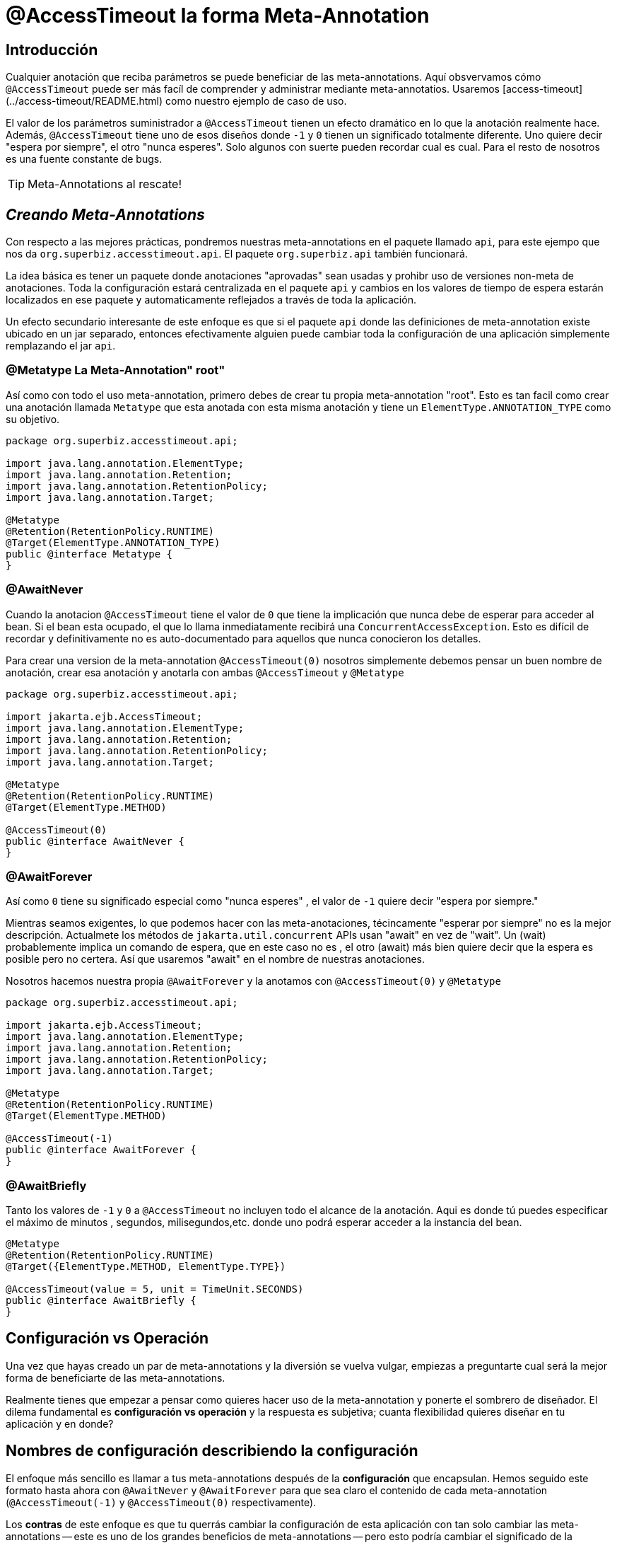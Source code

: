 = @AccessTimeout la forma  Meta-Annotation 
:index-group: Meta-Annotations
:jbake-type: page
:jbake-status: status=published
ifdef::env-github[]
:tip-caption: :bulb:
:note-caption: :information_source:
:important-caption: :heavy_exclamation_mark:
:caution-caption: :fire:
:stylesheet: ../github-stylesheet.css
endif::[]

== Introducción
Cualquier anotación que reciba parámetros se puede beneficiar de las meta-annotations. Aquí obsvervamos cómo `@AccessTimeout` puede ser más facíl de comprender y administrar mediante meta-annotatios.
Usaremos [access-timeout](../access-timeout/README.html) como nuestro ejemplo de caso de uso.

El valor de los parámetros suministrador a `@AccessTimeout` tienen un efecto dramático en lo que la anotación realmente hace. Además, `@AccessTimeout` tiene uno de esos diseños
donde `-1` y `0` tienen un significado totalmente diferente. Uno quiere decir "espera por siempre", el otro "nunca esperes". Solo algunos con suerte pueden recordar cual es cual.
Para el resto de nosotros es una fuente constante de bugs.

TIP: Meta-Annotations al rescate!


== *_Creando Meta-Annotations_*

Con respecto a las mejores prácticas, pondremos nuestras meta-annotations en el paquete llamado `api`, para este ejempo que nos da `org.superbiz.accesstimeout.api`. El paquete `org.superbiz.api` también funcionará.


La idea básica es tener un paquete donde anotaciones "aprovadas" sean usadas y prohibr uso de versiones non-meta de anotaciones. Toda la configuración
estará centralizada en el paquete `api`  y cambios en los valores de tiempo de espera estarán localizados en ese paquete y automaticamente reflejados a través de toda la aplicación.

Un efecto secundario interesante de este enfoque es que si el paquete `api` donde las definiciones de meta-annotation  existe ubicado en un jar separado, entonces efectivamente alguien
puede cambiar toda la configuración de una aplicación simplemente remplazando el jar `api`.


=== @Metatype [.small]#La Meta-Annotation"  root"#

Así como  con todo el uso meta-annotation, primero debes de crear tu propia meta-annotation "root". Esto es tan facil como crear una anotación
llamada `Metatype` que esta anotada con esta misma anotación y tiene un `ElementType.ANNOTATION_TYPE` como su objetivo.


[source,java,numbered]
----
package org.superbiz.accesstimeout.api;

import java.lang.annotation.ElementType;
import java.lang.annotation.Retention;
import java.lang.annotation.RetentionPolicy;
import java.lang.annotation.Target;

@Metatype
@Retention(RetentionPolicy.RUNTIME)
@Target(ElementType.ANNOTATION_TYPE)
public @interface Metatype {
}
----

=== @AwaitNever

Cuando la anotacion `@AccessTimeout` tiene el valor de `0` que tiene la implicación que nunca debe de esperar para acceder al bean. Si el bean esta ocupado, el que lo llama inmediatamente
recibirá una `ConcurrentAccessException`. Esto es difícil de recordar y definitivamente no es auto-documentado para aquellos que nunca conocieron los detalles.

Para crear una version de la meta-annotation `@AccessTimeout(0)` nosotros simplemente debemos pensar un buen nombre de anotación, crear esa anotación y anotarla con ambas `@AccessTimeout`
y `@Metatype`


[source,java,numbered]
----
package org.superbiz.accesstimeout.api;

import jakarta.ejb.AccessTimeout;
import java.lang.annotation.ElementType;
import java.lang.annotation.Retention;
import java.lang.annotation.RetentionPolicy;
import java.lang.annotation.Target;

@Metatype
@Retention(RetentionPolicy.RUNTIME)
@Target(ElementType.METHOD)

@AccessTimeout(0)
public @interface AwaitNever {
}
----

=== @AwaitForever

Así como `0` tiene su significado especial como "nunca esperes" , el valor de `-1` quiere decir "espera por siempre."

Mientras seamos exigentes, lo que podemos hacer con las meta-anotaciones,
técincamente "esperar por siempre" no es la mejor descripción. Actualmete los métodos de `jakarta.util.concurrent` APIs usan "await" en vez de "wait". Un (wait) probablemente implica
un comando de espera, que en este caso no es , el otro (await) más bien quiere decir que la espera es posible pero no certera. Así que usaremos "await" en el nombre de nuestras anotaciones.

Nosotros hacemos nuestra propia `@AwaitForever` y la anotamos con `@AccessTimeout(0)` y `@Metatype`

[source,java,numbered]
----
package org.superbiz.accesstimeout.api;

import jakarta.ejb.AccessTimeout;
import java.lang.annotation.ElementType;
import java.lang.annotation.Retention;
import java.lang.annotation.RetentionPolicy;
import java.lang.annotation.Target;

@Metatype
@Retention(RetentionPolicy.RUNTIME)
@Target(ElementType.METHOD)

@AccessTimeout(-1)
public @interface AwaitForever {
}
----

=== @AwaitBriefly

Tanto los valores de `-1` y `0` a `@AccessTimeout` no incluyen todo el alcance de la anotación. Aqui es donde tú puedes especificar el máximo de minutos , segundos,
milisegundos,etc. donde uno podrá esperar acceder a la instancia del bean.

[source,java,numbered]
----
@Metatype
@Retention(RetentionPolicy.RUNTIME)
@Target({ElementType.METHOD, ElementType.TYPE})

@AccessTimeout(value = 5, unit = TimeUnit.SECONDS)
public @interface AwaitBriefly {
}
----

== Configuración vs Operación

Una vez que hayas creado un par de meta-annotations y la diversión se vuelva vulgar, empiezas a preguntarte cual será la mejor forma de beneficiarte de las meta-annotations.

Realmente tienes que empezar a pensar como quieres hacer uso de la meta-annotation y ponerte el sombrero de diseñador. El dilema fundamental es
**configuración vs operación** y la respuesta es subjetiva; cuanta flexibilidad quieres diseñar en tu aplicación y en donde?

## Nombres de configuración [.small]#describiendo la configuración#

El enfoque más sencillo es llamar a tus meta-annotations después de la **configuración** que encapsulan. Hemos seguido este formato hasta ahora con `@AwaitNever` y `@AwaitForever`
para que sea claro el contenido de cada meta-annotation (`@AccessTimeout(-1)` y `@AccessTimeout(0)` respectivamente).

Los **contras** de este enfoque es que tu querrás cambiar la configuración de esta aplicación con tan solo cambiar las meta-annotations -- este es uno de los grandes beneficios
de meta-annotations -- pero esto podría cambiar el significado de la anotación. Ciertamente , la anotación `@AwaitNever` no puede tener otro valor más que `0` si es que esta a la altura del nombre.

## Nombres de operación  [.small]#describiendo el código#

El enfoque alterno es llamar las meta-annotations después de **operaciones** a las cuales aplica. En breve para describir , para describir el código en si y no la configuración. Así que,
nombres como `@OrderCheckTimeout` ó `@TwitterUpdateTimeout`. Estos nombres son prueba de cambio de configuración. Estos no cambiarán si la configuración cambia y de hecho, pueden facilitar control de
buscardor-de-grano sobre la configuación de la aplicación.

Los **contras** de este enfoque es que requiere mucha más deliberación y consideración, sin mencionar más anotaciones. Tus habilidades como arquitecto, diseñador y hablilidad para pensar como
administrador serán puestas a prueba. Tienes que ser bueno para ponerte el sombrero dev-opts.


## Pragmatismo  [.small]#lo mejor de ambos mundos#

Afortunadamente, meta-annotations son recursivas.  Puedes hacer un poco de ambas.

[source,java,numbered]
----
@Metatype
@Retention(RetentionPolicy.RUNTIME)
@Target(ElementType.METHOD)

@AwaitBriefly
public @interface TwitterUpdateTimeout {
}
----

Claro todavía tienes que ser muy deliberado en como usar las anotaciones. Cuando se use una "configuracion" llamada meta-annotation en código puede ser usada para decirte a tí mismo,
"No quiere reconfigurarlo después". Si eso no se siente bien, haz un esfuerzo extra en crear una operación llamada anotación y úsala en el código.


# Aplicando las Meta-Annotations

Juntando todo , tal vez así es como deberíamos aplicar nuestras meta-annotations para el ejemplo  [access-timeout](../access-timeout/README.html).

=== Antes

[source,java,numbered]
----
package org.superbiz.accesstimeout;

import jakarta.ejb.AccessTimeout;
import jakarta.ejb.Asynchronous;
import jakarta.ejb.Lock;
import jakarta.ejb.Singleton;
import java.util.concurrent.CountDownLatch;
import java.util.concurrent.Future;
import java.util.concurrent.TimeUnit;

import static jakarta.ejb.LockType.WRITE;

/**
    * @version $Revision$ $Date$
    */
@Singleton
@Lock(WRITE)
public class BusyBee {

    @Asynchronous
    public Future stayBusy(CountDownLatch ready) {
        ready.countDown();

        try {
            new CountDownLatch(1).await();
        } catch (InterruptedException e) {
            Thread.interrupted();
        }

        return null;
    }

    @AccessTimeout(0)
    public void doItNow() {
        // do something
    }

    @AccessTimeout(value = 5, unit = TimeUnit.SECONDS)
    public void doItSoon() {
        // do something
    }

    @AccessTimeout(-1)
    public void justDoIt() {
        // do something
    }

}
----

=== Después

[source,java,numbered]
----
package org.superbiz.accesstimeout;

import org.superbiz.accesstimeout.api.AwaitBriefly;
import org.superbiz.accesstimeout.api.AwaitForever;
import org.superbiz.accesstimeout.api.AwaitNever;

import jakarta.ejb.Asynchronous;
import jakarta.ejb.Lock;
import jakarta.ejb.Singleton;
import java.util.concurrent.CountDownLatch;
import java.util.concurrent.Future;

import static jakarta.ejb.LockType.WRITE;

/**
    * @version $Revision$ $Date$
    */
@Singleton
@Lock(WRITE)
public class BusyBee {

    @Asynchronous
    public Future stayBusy(CountDownLatch ready) {
        ready.countDown();

        try {
            new CountDownLatch(1).await();
        } catch (InterruptedException e) {
            Thread.interrupted();
        }

        return null;
    }

    @AwaitNever
    public void doItNow() {
        // do something
    }

    @AwaitBriefly
    public void doItSoon() {
        // do something
    }

    @AwaitForever
    public void justDoIt() {
        // do something
    }

}
----
